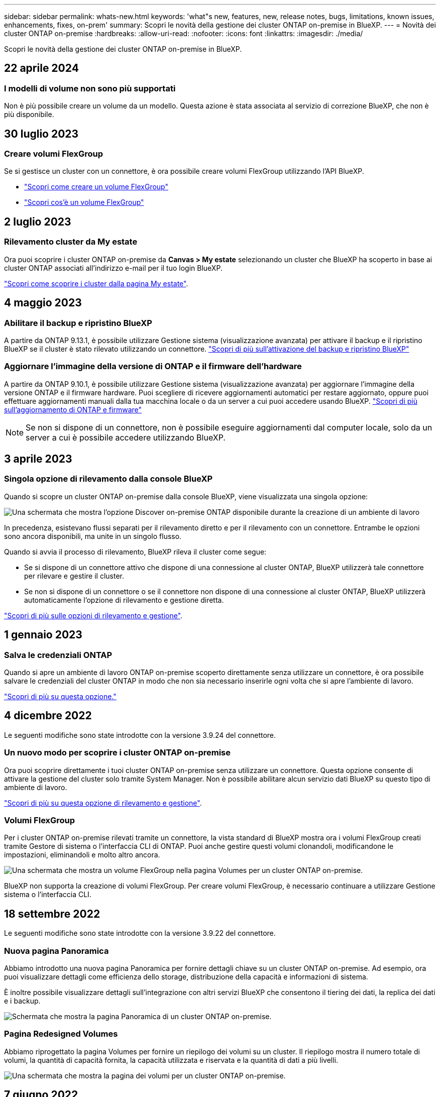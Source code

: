 ---
sidebar: sidebar 
permalink: whats-new.html 
keywords: 'what"s new, features, new, release notes, bugs, limitations, known issues, enhancements, fixes, on-prem' 
summary: Scopri le novità della gestione dei cluster ONTAP on-premise in BlueXP. 
---
= Novità dei cluster ONTAP on-premise
:hardbreaks:
:allow-uri-read: 
:nofooter: 
:icons: font
:linkattrs: 
:imagesdir: ./media/


[role="lead"]
Scopri le novità della gestione dei cluster ONTAP on-premise in BlueXP.



== 22 aprile 2024



=== I modelli di volume non sono più supportati

Non è più possibile creare un volume da un modello. Questa azione è stata associata al servizio di correzione BlueXP, che non è più disponibile.



== 30 luglio 2023



=== Creare volumi FlexGroup

Se si gestisce un cluster con un connettore, è ora possibile creare volumi FlexGroup utilizzando l'API BlueXP.

* https://docs.netapp.com/us-en/bluexp-automation/cm/wf_onprem_flexgroup_ontap_create_vol.html["Scopri come creare un volume FlexGroup"^]
* https://docs.netapp.com/us-en/ontap/flexgroup/definition-concept.html["Scopri cos'è un volume FlexGroup"^]




== 2 luglio 2023



=== Rilevamento cluster da My estate

Ora puoi scoprire i cluster ONTAP on-premise da *Canvas > My estate* selezionando un cluster che BlueXP ha scoperto in base ai cluster ONTAP associati all'indirizzo e-mail per il tuo login BlueXP.

https://docs.netapp.com/us-en/bluexp-ontap-onprem/task-discovering-ontap.html#add-a-pre-discovered-cluster["Scopri come scoprire i cluster dalla pagina My estate"].



== 4 maggio 2023



=== Abilitare il backup e ripristino BlueXP

A partire da ONTAP 9.13.1, è possibile utilizzare Gestione sistema (visualizzazione avanzata) per attivare il backup e il ripristino BlueXP se il cluster è stato rilevato utilizzando un connettore. link:https://docs.netapp.com/us-en/ontap/task_cloud_backup_data_using_cbs.html["Scopri di più sull'attivazione del backup e ripristino BlueXP"^]



=== Aggiornare l'immagine della versione di ONTAP e il firmware dell'hardware

A partire da ONTAP 9.10.1, è possibile utilizzare Gestione sistema (visualizzazione avanzata) per aggiornare l'immagine della versione ONTAP e il firmware hardware. Puoi scegliere di ricevere aggiornamenti automatici per restare aggiornato, oppure puoi effettuare aggiornamenti manuali dalla tua macchina locale o da un server a cui puoi accedere usando BlueXP. link:https://docs.netapp.com/us-en/ontap/task_admin_update_firmware.html#prepare-for-firmware-update["Scopri di più sull'aggiornamento di ONTAP e firmware"^]


NOTE: Se non si dispone di un connettore, non è possibile eseguire aggiornamenti dal computer locale, solo da un server a cui è possibile accedere utilizzando BlueXP.



== 3 aprile 2023



=== Singola opzione di rilevamento dalla console BlueXP

Quando si scopre un cluster ONTAP on-premise dalla console BlueXP, viene visualizzata una singola opzione:

image:https://raw.githubusercontent.com/NetAppDocs/bluexp-ontap-onprem/main/media/screenshot-discover-on-prem-ontap.png["Una schermata che mostra l'opzione Discover on-premise ONTAP disponibile durante la creazione di un ambiente di lavoro"]

In precedenza, esistevano flussi separati per il rilevamento diretto e per il rilevamento con un connettore. Entrambe le opzioni sono ancora disponibili, ma unite in un singolo flusso.

Quando si avvia il processo di rilevamento, BlueXP rileva il cluster come segue:

* Se si dispone di un connettore attivo che dispone di una connessione al cluster ONTAP, BlueXP utilizzerà tale connettore per rilevare e gestire il cluster.
* Se non si dispone di un connettore o se il connettore non dispone di una connessione al cluster ONTAP, BlueXP utilizzerà automaticamente l'opzione di rilevamento e gestione diretta.


https://docs.netapp.com/us-en/bluexp-ontap-onprem/task-discovering-ontap.html["Scopri di più sulle opzioni di rilevamento e gestione"].



== 1 gennaio 2023



=== Salva le credenziali ONTAP

Quando si apre un ambiente di lavoro ONTAP on-premise scoperto direttamente senza utilizzare un connettore, è ora possibile salvare le credenziali del cluster ONTAP in modo che non sia necessario inserirle ogni volta che si apre l'ambiente di lavoro.

https://docs.netapp.com/us-en/bluexp-ontap-onprem/task-manage-ontap-direct.html["Scopri di più su questa opzione."]



== 4 dicembre 2022

Le seguenti modifiche sono state introdotte con la versione 3.9.24 del connettore.



=== Un nuovo modo per scoprire i cluster ONTAP on-premise

Ora puoi scoprire direttamente i tuoi cluster ONTAP on-premise senza utilizzare un connettore. Questa opzione consente di attivare la gestione del cluster solo tramite System Manager. Non è possibile abilitare alcun servizio dati BlueXP su questo tipo di ambiente di lavoro.

https://docs.netapp.com/us-en/bluexp-ontap-onprem/task-discovering-ontap.html["Scopri di più su questa opzione di rilevamento e gestione"].



=== Volumi FlexGroup

Per i cluster ONTAP on-premise rilevati tramite un connettore, la vista standard di BlueXP mostra ora i volumi FlexGroup creati tramite Gestore di sistema o l'interfaccia CLI di ONTAP. Puoi anche gestire questi volumi clonandoli, modificandone le impostazioni, eliminandoli e molto altro ancora.

image:https://raw.githubusercontent.com/NetAppDocs/bluexp-ontap-onprem/main/media/screenshot-flexgroup-volumes.png["Una schermata che mostra un volume FlexGroup nella pagina Volumes per un cluster ONTAP on-premise."]

BlueXP non supporta la creazione di volumi FlexGroup. Per creare volumi FlexGroup, è necessario continuare a utilizzare Gestione sistema o l'interfaccia CLI.



== 18 settembre 2022

Le seguenti modifiche sono state introdotte con la versione 3.9.22 del connettore.



=== Nuova pagina Panoramica

Abbiamo introdotto una nuova pagina Panoramica per fornire dettagli chiave su un cluster ONTAP on-premise. Ad esempio, ora puoi visualizzare dettagli come efficienza dello storage, distribuzione della capacità e informazioni di sistema.

È inoltre possibile visualizzare dettagli sull'integrazione con altri servizi BlueXP che consentono il tiering dei dati, la replica dei dati e i backup.

image:https://raw.githubusercontent.com/NetAppDocs/bluexp-ontap-onprem/main/media/screenshot-overview.png["Schermata che mostra la pagina Panoramica di un cluster ONTAP on-premise."]



=== Pagina Redesigned Volumes

Abbiamo riprogettato la pagina Volumes per fornire un riepilogo dei volumi su un cluster. Il riepilogo mostra il numero totale di volumi, la quantità di capacità fornita, la capacità utilizzata e riservata e la quantità di dati a più livelli.

image:https://raw.githubusercontent.com/NetAppDocs/bluexp-ontap-onprem/main/media/screenshot-volumes.png["Una schermata che mostra la pagina dei volumi per un cluster ONTAP on-premise."]



== 7 giugno 2022

La seguente modifica è stata introdotta con la versione 3.9.19 del connettore.



=== Nuova visualizzazione avanzata

Se è necessario eseguire una gestione avanzata di un cluster ONTAP on-premise, è possibile farlo utilizzando Gestione di sistema di ONTAP, un'interfaccia di gestione fornita con un sistema ONTAP. Abbiamo incluso l'interfaccia di System Manager direttamente in Cloud Manager, in modo da non dover abbandonare Cloud Manager per una gestione avanzata.

Questa visualizzazione avanzata è disponibile come anteprima con cluster ONTAP on-premise con versione 9.10.0 o successiva. Intendiamo perfezionare questa esperienza e aggiungere miglioramenti alle prossime release. Inviaci un feedback utilizzando la chat in-product.

* link:task-manage-ontap-direct.html["Scopri come gestire i cluster rilevati direttamente"]
* link:task-manage-ontap-connector.html["Scopri come gestire i cluster rilevati con un connettore"]




== 27 febbraio 2022



=== Nel portafoglio digitale è disponibile la scheda "ONTAP on-premise"

Ora puoi visualizzare un inventario dei cluster ONTAP on-premise insieme alle date di scadenza dei contratti hardware e di servizio. Sono inoltre disponibili ulteriori dettagli sui cluster.

https://docs.netapp.com/us-en/bluexp-ontap-onprem/task-view-cluster-info.html["Scopri come visualizzare queste importanti informazioni sul cluster on-premise"]. È necessario disporre di un account NetApp Support Site (NSS) per i cluster e le credenziali NSS devono essere allegate al proprio account Cloud Manager.



== 11 gennaio 2022



=== I tag aggiunti ai volumi nei cluster ONTAP on-premise possono essere utilizzati con il servizio di tagging

I tag aggiunti a un volume sono ora associati alla funzionalità di tagging del servizio modelli di applicazione, che consente di organizzare e semplificare la gestione delle risorse.
